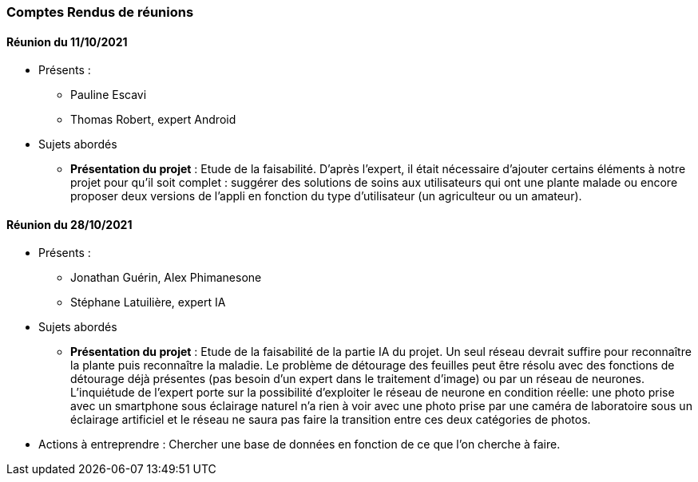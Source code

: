 === Comptes Rendus de réunions

////
Insérez ici vos comptes rendus de réunions : date, durée, participants,
sujets abordés.
////
////
==== Réunion du dd/mm/yyyy

* Présents:
** AA
** BB
** CC
* Sujets abordés
** *xxx* : Nec, iaculis vel, mi. Nullam et augue vitae nunc tristique
vehicula. Suspendisse eget elit. Duis adipiscing dui non quam.
* Actions à entreprendre:
** Fusce sollicitudin molestie dui. Sed magna orci, accumsan nec,
viverra non, pharetra id, dui. Lorem ipsum dolor sit amet, consectetuer
adipiscing elit.
** Interdum arcu, at pellentesque diam metus ut nulla. Vestibulum eu
dolor sit amet lacus varius fermentum. Morbi dolor enim, pulvinar eget.
////

==== Réunion du 11/10/2021
* Présents :
** Pauline Escavi
**  Thomas Robert, expert Android
* Sujets abordés
** *Présentation du projet* : Etude de la faisabilité. D'après l'expert, il était nécessaire d'ajouter certains éléments à notre projet pour qu'il soit complet : suggérer des solutions de soins aux utilisateurs qui ont une plante malade ou encore proposer deux versions de l'appli en fonction du type d'utilisateur (un agriculteur ou un amateur).

==== Réunion du 28/10/2021
* Présents : 
** Jonathan Guérin, Alex Phimanesone
** Stéphane Latuilière, expert IA 
* Sujets abordés
** *Présentation du projet* : Etude de la faisabilité de la partie IA du projet. Un seul réseau devrait suffire pour reconnaître la plante puis reconnaître la maladie. Le problème de détourage des feuilles peut être résolu avec des fonctions de détourage déjà présentes (pas besoin d'un expert dans le traitement d'image) ou par un réseau de neurones. L'inquiétude de l'expert porte sur la possibilité d'exploiter le réseau de neurone en condition réelle: une photo prise avec un smartphone sous éclairage naturel n'a rien à voir avec une photo prise par une caméra de laboratoire sous un éclairage artificiel et le réseau ne saura pas faire la transition entre ces deux catégories de photos.
* Actions à entreprendre :
Chercher une base de données en fonction de ce que l'on cherche à faire. 
